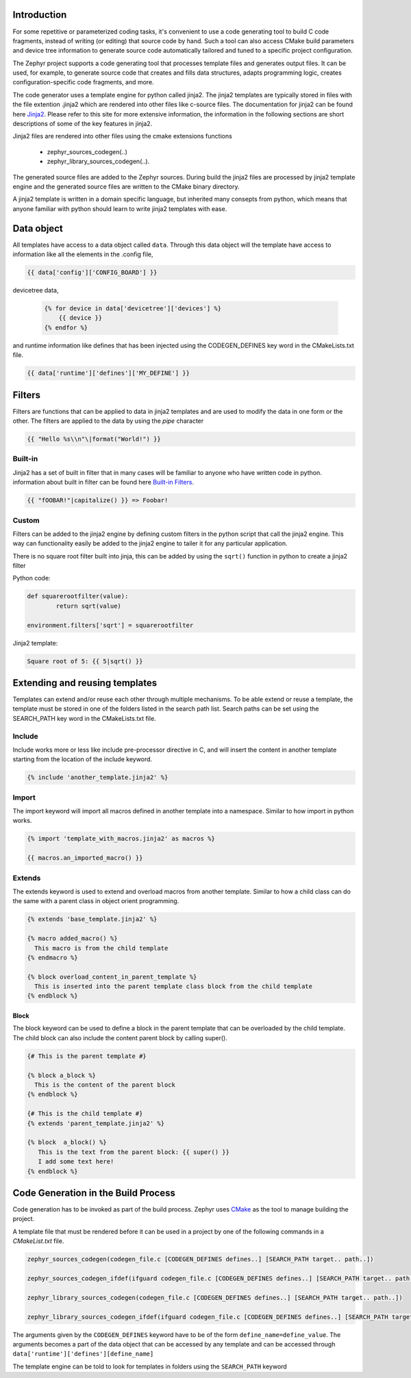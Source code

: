 ..
    Copyright (c) 2004-2015 Ned Batchelder
    SPDX-License-Identifier: MIT
    Copyright (c) 2018 Bobby Noelte
    SPDX-License-Identifier: Apache-2.0
    Copyright (c) 2018 Nordic Semiconductor ASA
    SPDX-License-Identifier: Apache-2.0
.. _codegen_intro:

Introduction
============
For some repetitive or parameterized coding tasks, it's convenient to
use a code generating tool to build C code fragments, instead of writing
(or editing) that source code by hand. Such a tool can also access CMake build
parameters and device tree information to generate source code automatically
tailored and tuned to a specific project configuration.

The Zephyr project supports a code generating tool that processes template files
and generates output files. It can be used, for example, to generate source code 
that creates and fills data structures, adapts programming logic, creates
configuration-specific code fragments, and more.

.. image:: template_flow.png
   :width: 500px
   :align: center
   :alt: Principle

The code generator uses a template engine for python called jinja2. The jinja2
templates are typically stored in files with the file extention .jinja2 which are
rendered into other files like c-source files. The documentation for jinja2 can 
be found here `Jinja2 <http://jinja.pocoo.org/>`_. Please refer to this site for more
extensive information, the information in the following sections are short
descriptions of some of the key features in jinja2. 

Jinja2 files are rendered into other files using the cmake extensions functions

  * zephyr_sources_codegen(..)
  * zephyr_library_sources_codegen(..). 

The generated source files are added to the Zephyr sources. During build the 
jinja2 files are processed by jinja2 template engine and the generated source
files are written to the CMake binary directory.

A jinja2 template is written in a domain specific language, but inherited many
consepts from python, which means that anyone familiar with python should
learn to write jinja2 templates with ease. 

Data object
===========

All templates have access to a data object called ``data``. Through this data
object will the template have access to information like all the elements in
the .config file, 

.. code-block:: c

	{{ data['config']['CONFIG_BOARD'] }}

devicetree data,
 
 .. code-block:: c

	{% for device in data['devicetree']['devices'] %}
	    {{ device }}
	{% endfor %}


and runtime information like defines that has been injected using the CODEGEN_DEFINES
key word in the CMakeLists.txt file.

.. code-block:: c

	{{ data['runtime']['defines']['MY_DEFINE'] }}

Filters
=======

Filters are functions that can be applied to data in jinja2 templates and are used to
modify the data in one form or the other. The filters are applied to the data by using
the `pipe` character 

.. code-block:: c

    {{ "Hello %s\\n"\|format("World!") }}


Built-in
--------

Jinja2 has a set of built in filter that in many cases will be familiar to anyone who
have written code in python. information about built in filter can be found here
`Built-in Filters <http://jinja.pocoo.org/docs/2.10/templates/#list-of-builtin-filters>`_.

.. code-block:: c

        {{ "fOOBAR!"|capitalize() }} => Foobar!

Custom
------

Filters can be added to the jinja2 engine by defining custom filters in the python
script that call the jinja2 engine. This way can functionality easily be added to 
the jinja2 engine to tailer it for any particular application.

There is no square root filter built into jinja, this can be added by using 
the ``sqrt()`` function in python to create a jinja2 filter

Python code:

.. code-block:: python

        def squarerootfilter(value):
                return sqrt(value)

        environment.filters['sqrt'] = squarerootfilter

Jinja2 template:

.. code-block:: c
        
        Square root of 5: {{ 5|sqrt() }}




Extending and reusing templates
===============================

Templates can extend and/or reuse each other through multiple mechanisms. To be able
extend or reuse a template, the template must be stored in one of the folders listed
in the search path list. Search paths can be set using the SEARCH_PATH key word in the
CMakeLists.txt file.

Include
-------

Include works more or less like include pre-processor directive in C, and will
insert the content in another template starting from the location of the include keyword.

.. code-block:: c

	{% include 'another_template.jinja2' %}


Import
------

The import keyword will import all macros defined in another template into a namespace.
Similar to how import in python works. 

.. code-block:: c

	{% import 'template_with_macros.jinja2' as macros %}

	{{ macros.an_imported_macro() }}


Extends
-------

The extends keyword is used to extend and overload macros from another template. 
Similar to how a child class can do the same with a parent class in object orient programming.

.. code-block:: c

	{% extends 'base_template.jinja2' %}

	{% macro added_macro() %}
	  This macro is from the child template
	{% endmacro %}

	{% block overload_content_in_parent_template %}
	  This is inserted into the parent template class block from the child template
	{% endblock %}

Block
^^^^^

The block keyword can be used to define a block in the parent template that can be overloaded
by the child template. The child block can also include the content parent block by calling
super().

.. code-block:: c

    {# This is the parent template #}

    {% block a_block %}
      This is the content of the parent block
    {% endblock %}

    {# This is the child template #}
    {% extends 'parent_template.jinja2' %}

    {% block  a_block() %}
       This is the text from the parent block: {{ super() }}
       I add some text here!
    {% endblock %}

Code Generation in the Build Process
====================================

Code generation has to be invoked as part of the build process. Zephyr uses
`CMake <https://cmake.org/>`_ as the tool to manage building the project.

A template file that must be rendered before it can be used in a project 
by one of the following commands in a `CMakeList.txt` file.

.. code-block:: c

    zephyr_sources_codegen(codegen_file.c [CODEGEN_DEFINES defines..] [SEARCH_PATH target.. path..])

    zephyr_sources_codegen_ifdef(ifguard codegen_file.c [CODEGEN_DEFINES defines..] [SEARCH_PATH target.. path..])

    zephyr_library_sources_codegen(codegen_file.c [CODEGEN_DEFINES defines..] [SEARCH_PATH target.. path..])

    zephyr_library_sources_codegen_ifdef(ifguard codegen_file.c [CODEGEN_DEFINES defines..] [SEARCH_PATH target.. path..])

The arguments given by the ``CODEGEN_DEFINES`` keyword have to be of the form
``define_name=define_value``. The arguments becomes a part of the data object
that can be accessed by any template and can be accessed through ``data['runtime']['defines'][define_name]``

The template engine can be told to look for templates in folders using the ``SEARCH_PATH`` keyword

